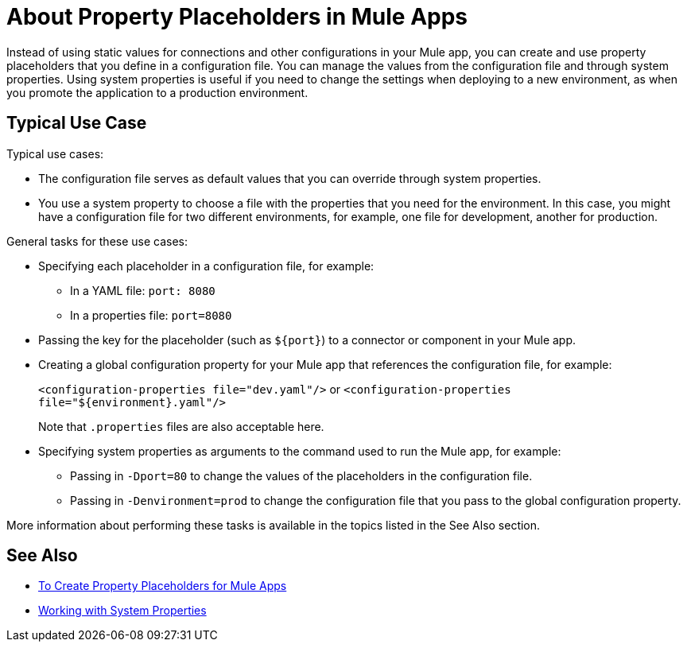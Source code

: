 = About Property Placeholders in Mule Apps

Instead of using static values for connections and other configurations in your Mule app, you can create and use property placeholders that you define in a configuration file. You can manage the values from the configuration file and through system properties. Using system properties is useful if you need to change the settings when deploying to a new environment, as when you promote the application to a production environment.

[[typical_use_case]]
== Typical Use Case
Typical use cases:

* The configuration file serves as default values that you can override through system properties.
* You use a system property to choose a file with the properties that you need for the environment. In this case, you might have a configuration file for two different environments, for example, one file for development, another for production.

General tasks for these use cases:

* Specifying each placeholder in a configuration file, for example:
** In a YAML file: `port: 8080`
** In a properties file: `port=8080`
* Passing the key for the placeholder (such as `${port}`) to a connector or component in your Mule app.
* Creating a global configuration property for your Mule app that references the configuration file, for example:
+
`<configuration-properties file="dev.yaml"/>` or `<configuration-properties file="${environment}.yaml"/>`
+
Note that `.properties` files are also acceptable here.
+
* Specifying system properties as arguments to the command used to run the Mule app, for example:
** Passing in `-Dport=80` to change the values of the placeholders in the configuration file.
** Passing in `-Denvironment=prod` to change the configuration file that you pass to the global configuration property.

More information about performing these tasks is available in the topics listed in the See Also section.

== See Also

* link:/mule-user-guide/v/4.0/mule-app-properties-to-configure[To Create Property Placeholders for Mule Apps]
* link:/mule-user-guide/v/4.0/mule-app-properties-system[Working with System Properties]
// * link:/mule-user-guide/v/4.0/mule-app-property-placeholders-spring[To Create Placeholders for Spring Configurations]

////
== Example

Assume that you have properties files, one called `dev.yaml` (or `dev.properties`) where you specify development environment properties and another called `prod.yaml` (or `prod.properties`) where you specify properties for the development environment. You also have an `environment.properties` where you specify the environment (for example, `environment=dev`).

Assume that you have this global configuration property for your Mule app:
`<configuration-properties file="${environment}.properties"/>`

In this scenario, can use system properties to inject the properties of the correct configuration file from Studio or from the command line, for example:
`-Denvironment=prod`
////
